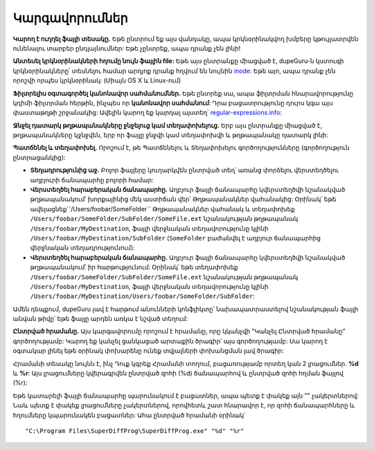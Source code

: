 ﻿Կարգավորումներ
=============

.. only:: edition_se

    **Ստուգելու տեսակը.** Այս ընտրանքը որոշում է, թե ֆայլերի որ ասպեկտը կհամեմատվի կրկնօրինակված ստուգման հետ: Եթե Դուք ընտրեք **Ֆայլի անունը**, ապա dupeGuru-ն կհամեմատի յուրաքանչյուրը բառ-առ-բառ և կախված է հետևյալ այլ ընտրանքներից, այն կորոշի արդյոք բավական են համընկնող բառերը դիտելու համար 2 ֆայլերի կրկնօրինակները: Եթե ընտրեք միայն **Բովանդակությունը**, ապա նույնատիպ ֆայլերը նույն բովանդակությամբ կհամընկնեն:
    
    **Թղթապանակներ.** ստուգելու հատուկ տեսակ է: Երբ ընտրեք սա, dupeGuru-ն կստուգի կրկնօրինակ *թղթապանակները*՝ կրկնօրինակ ֆայլերի փոխարեն: Որոշելու համար արդյոք անկախ երկու թղթապանակները կրկնօրինակ են, կստուգվեն թղթապանակների ամբողջ պարունակությունը և եթե **բոլոր** ֆայլերի բովանդակությունը համընկնի, ապա թղթապանակները կորոշվեն որպես կրկնօրինակներ:
    
    **Ֆիլտրի խստությունը.** Եթե Դուք ընտրեք **Ֆայլի անունը** ստուգելու տեսակը, այս ընտրանքը կորոշի, թե ինչքանով նման պետք է լինեն ֆայլերի անունները, որ dupeGuru-ն ճանաչի դրանք որպես կրկնօրինակներ: Եթե ֆիլտրը առավել խիստ է, օրինակ՝ 80, ապա դա նշանակում է, որ երկու ֆայլերի անունների բառերի 80%-ը պետք է համընկնի: Որոշելու համար համընկնման տոկոսը, dupeGuru-ն նախ հաշվում է բառերի ընդհանուր քիանակը **երկու** ֆայլերի անուններում, ապա հաշվում է համընկնումների քանակը (ամեն բառ համընկնում է 2-ի հաշվին) և բաժանում ընդհանուր գտնված բառերի համընկնումների միջև: Եթե արդյունքը բարձր է կամ հավասար ֆիլտրի խստությանը, ապա մենք ունեք կրկնօրինակի համընկնում: Օրինակ՝ "a b c d" և "c d e" ունեն համընկնման տոկոս, որը հավասար է 57-ի (4 բառ են համընկնում, 7 ընդհանուր բառից):

.. only:: edition_me

    **Ստուգելու եղանակը.** Այս ընտրանքը որոշում է, թե որ ասպեկտն է ֆայլերի՝ համեմատելի կրկնօրինակման ստուգմանը: Կրկնօրինակների ստուգման բնույթը փոխվում է մեծապես կախված, թե ինչի եք ընտրում այս ընտրանքը:

    * **Ֆայլի անունը.** Ցանկացած երգ ունի իր ֆայլի անվան մասնատումը բառերի և ապա ամեն բառ կհամեմատվի՝ հաշվելու համար համընկնման տոկոսը: Եթե այս տոկոսը ավելի բարձր է կամ հավասար **Ֆիլտրի խստությանը** (նայել՝ մանրամասների համար), dupeGuru-ն կդիտարկի երկու երգերը որպես կրկնօրինակներ:
    * **Ֆայլի անունը - Դաշտերը.** Ինչպես օրինակ **Ֆայլի անունը**, բացառում է, որ մեկ ֆայլի անունը բաժանվի բառերի, այս բառերը ապա կխմբավորվեն դաշտերում: Դաշտերի բաժանիչը " - " է: Համընկնման վերջնական տոկոսը կլինի համընկնման ցածրագույն տոկոսը դաշտերի միջև: Այսպիսով, "Կատարողը - Վերնագիրը" և "Կատարողը - Այլ վերնագիրը" կունենա համընկման տոկոս՝ 50 (**Ֆայլի անունը** ստուգմամբ, կլինի 75).
    * **Ֆայլի անունը - Դաշտերը (անկարգ).** Ինչպես օրինակ **Ֆայլի անունը - Դաշտերը**՝ բացառությամբ, որ դաշտի կարգը չի համընկնում: Օրինակ՝ "Կատարողը - Վերնագիրը" և "Վերնագիրը - Կատարողը" կունենան համընկնման 100 տոկոս՝ 0-ի փոխարեն:
    * **Կցապիտակներ.** Այս եղանակը կարդում է յուրաքանչյուր երգի կցապիտակները (մետատվյալները) և համեմատում է նրանց դաշտերը: Այս եղանակը, ինչպես օրինակ **Ֆայլի անունը - Դաշտերը** դիտարկում են համընկնման ցածրագույն դաշտը՝ համեմատման վերջնական տոկոսից:
    * **Պարունակությունը.** Ստուգման այս եղանակը օգտագործում են երգերի բովանդակությունը՝ որոշելու համար, թե որն են կրկնօրինակները: 2 երգերը համընկնեցնելու համար այս եղանակով, դրանք պետք է ունենան **բացառապես նույն բովանդակությունը**:
    * **Ձայնի բովանդակությունը.** Նույնն են բովանդակությամբ, բայց միայն ձայնի պարունակությունն է համեմատելի (առանց մետատվյալների):

    **Ֆիլտրի խստությունը.** Եթե ընտրում եք ֆայլի անունը կամ կցապիտակը՝ հիմնված ստուգման եղանակի վրա, ապա այս ընտրանքը որոշում է, թե ինչքան են նման երկու ֆայլի անունները/կցապիտակները պետք է լինեն dupeGuru-ի կողմից դիտարկվող կրկնօրինակներ: Եթե ֆիլտրի խստությունը օրինակի համար 80 է, դա նշանակում է, որ երկու ֆայլի անունների բառերի համընկնումը 80% է: Որոշելու համար համընկնման տոկոսը, dupeGuru-ն առաջին հաշվով որոշում է **երկու** ֆայլի անունների առաջին հաշվարկի ընդհանուր քանակը, ապա համընկնող բառերի համընկնման քանակը (բոլոր բառերը համընկնում են 2-ի) և ապա բաժանել համընկնող բառերի թիվը ընդհանուր բառերի թվին: Եթե արդյունքը բարձր է կամ հավասար ֆիլտրի խստությանը, ապա մենք ունենք կրկնօրինակի համընկնում: Օրինակ՝ "a b c d" և "c d e" ունի համընկնման 57 տոկոս (4 բառերի համընկնում, 7 ընդամենը բառեր):

    **Ստուգվող կցապիտակները.** Երբ օգտագործվում է **Կցապիտակներ** ստուգելու եղանակը, կարող եք ընտրել կցապիտակներ, որոնք կօգտագործվեն համեմատման համար:

.. only:: edition_se or edition_me

    **Բառի կշիռը.** Եթե ընտրում եք **Ֆայլի անունը** ստուգելու եղանակը, ապա այս ընտրանքը որոշակիորեն փոխում է համընկնման տոկոսը հաշվելու եղանակը: Բառի կշռմամբ կրկնօրինակի քանակի փոխարենը 1 նշանակությունը ունենալու համար, ամեն բառը ունի հավասարազոր նշանակություն՝ առկա գրանշանների թվին: Բառի կշռմամբ, "ab cde fghi" և "ab cde fghij" կունենա համընկնման տոկոս՝ 53% (19 ընդամենը գրանշաններ, 10 գրանշանների համընկնում (4-ը "ab"-ի և 6-ը "cde"-ի համար)):

    **Նմանատիպ բառերի համընկնում.** Եթե միացնեք այս ընտրանքը, նմանատիպ բառերը կհաշվեն որպես համընկնումներ: Օրինակ՝ "Սպիտակ շրջանակ" և "Սպիտակ շրջանակ" ունի համընկնման % հավասարազոր 100-ի՝ 66-ի փոխարեն, եթե ընտրանքը միացված է: **Զգուշացում.** Այս ընտրանքը զգուշությամբ օգտագործեք: Հավանական է ստացված տվյալների մեծ մասը կեղծ լինեն: Այնուհանդերձ, այն կօգնի Ձեզ գտնելու կրկնօրինակներ, որոնք այլ ճանապարհով հնարավոր չի եղել գտնել: Ստուգելու ընթացքը նաև նշանակալի դանդաղ է, եթե այս ընտրանքը միացված է:

.. only:: edition_pe

    **Ստուգելու եղանակը.** Այս ընտրանքը որոշում է ստուգելու եղանակը, որը կկիրառվի նկարների նկատմամբ: **Պարունակությունը** ստուգելու եղանակը համեմատում է ակտուալ նկարների բովանդակությունը ոչ ճշգրիտ եղանակով (հնարավորություն տալով գտնելու ոչ միայն անմիջապես կրկնօրինակները, այլ նաև նմանատիպ այլ ֆայլերը): **EXIF Timestamp** ստուգելու եղանակը նայում է նկարի EXIF մետատվյալը (եթե այն կա) և համընկնող նկարները, որոնք որ նույնն են: Սա ավելի արագ է, քան բովանդակությամբ ստուգելը: **Զգուշացում.** Փոփոխված նկարները սովորաբար պահում են նույն EXIF timestamp-ը, ուստի նախ նայեք արդյունքները, ապա գործեք:
    
    **Ֆիլտրի խստությունը.** *Ստուգում է միայն բովանդակությունը:* Այս ընտարնքի բարձրագույն նիշը, բնորոշում է ֆիլտրի "խստությունը" (Այլ կերպ ասաց, արդյունքը ավելի քիչ է լինում): Նույն որակի նկարներից շատերը երբեմն համընկնում են 100%-ով՝ անգամ եթե տեսակը ուրիշ է (PNG և JPG օրինակի համար): Այնուհանդերձ, եթե ցանկանում եք, որ PNG-ն համապատասխանի ցածր որակի JPG-ին, պետք է նշեք ֆիլտրի խստությունը 100-ից ցածր: Ծրագրայինը 95 է:

    **Տարբեր չափերով նկարների համապատասխանեցում.** Եթե ընտրեք սա, տարբեր չափերի նկարները կթույլատրվեն կրկնօրինակվող նույն խմբում:

**Կարող է ուղղել ֆայլի տեսակը.** Եթե ընտրում եք այս վանդակը, ապա կրկնօրինակվող խմբերը կթույլատրվեն ունենալու տարբեր ընդլայնումներ: Եթե չընտրեք, ապա դրանք չեն լինի!

**Անտեսել կրկնօրինակների հղումը նույն ֆայլին file:** Եթե այս ընտրանքը միացված է, dupeGuru-ն կստուգի կրկնօրինակները՝ տեսնելու համար արդյոք դրանք հղվում են նույնին `inode <http://en.wikipedia.org/wiki/Inode>`_: Եթե այո, ապա դրանք չեն որոշվի որպես կրկնօրինակ: (Միայն OS X և Linux-ում)

**Ֆիլտրելիս օգտագործել կանոնավոր սահմանումներ.** Եթե ընտրեք սա, ապա ֆիլտրման հնարավորությունը կդիմի ֆիլտրման հերթին, ինչպես որ **կանոնավոր սահմանում**: Դրա բացատրությունը դուրս կգա այս փաստաթղթի շրջանակից: Ավելին կարող եք կարդալ այստեղ՝ `regular-expressions.info <http://www.regular-expressions.info>`_:

**Ջնջել դատարկ թղթապանակները ջնջելուց կամ տեղափոխելուց.** Երբ այս ընտրանքը միացված է, թղթապանակները կջնջվեն, երբ որ ֆայլը ջնջվի կամ տեղափոխվի և թղթապանակը դատարկ լինի:

**Պատճենել և տեղափոխել.** Որոշում է, թե Պատճենելու և Տեղափոխելու գործողությունները (գործողություն ընտրացանկից):

* **Տեղադրությունից աջ.** Բոլոր ֆայլերը կուղարկվեն ընտրված տեղ՝ առանց փորձելու վերստեղծելու աղբյուրի ճանապարհը բոլորի համար:
* **Վերստեղծել հարաբերական ճանապարհը.** Աղբյուր ֆայլի ճանապարհը կվերստեղծվի նշանակված թղթապանակում՝ խորքայինից մեկ աստիճան վեր՝ Թղթապանակներ վահանակից: Օրինակ՝ եթե ավելացնեք``/Users/foobar/SomeFolder`` Թղթապանակներ վահանակ և տեղափոխեք ``/Users/foobar/SomeFolder/SubFolder/SomeFile.ext`` նշանակության թղթապանակ ``/Users/foobar/MyDestination``, ֆայլի վերջնական տեղավորությունը կլինի ``/Users/foobar/MyDestination/SubFolder`` (``SomeFolder`` բաժանվել է աղբյուր ճանապարհից վերջնական տեղադրությունում):
* **Վերստեղծել հարաբերական ճանապարհը.** Աղբյուր ֆայլի ճանապարհը կվերստեղծվի նշանակված թղթապանակում՝ իր հարթությունում: Օրինակ՝ եթե տեղափոխեք ``/Users/foobar/SomeFolder/SubFolder/SomeFile.ext`` նշանակության թղթապանակ ``/Users/foobar/MyDestination``, ֆայլի վերջնական տեղավորությունը կլինի ``/Users/foobar/MyDestination/Users/foobar/SomeFolder/SubFolder``:

Ամեն դեպքում, dupeGuru լավ է հարթում անունների կոնֆլիկտը՝ նախապատրաստելով նշանակության ֆայլի անվան թիվը՝ եթե ֆայլը արդեն առկա է նշված տեղում:

**Ընտրված հրամանը.** Այս կարգավորումը որոշում է հրամանը, որը կկանչվի "Կանչել Ընտրված հրամանը" գործողությամբ: Կարող եք կանչել ցանկացած արտաքին ծրագիր՝ այս գործողությամբ: Սա կարող է օգտակար լինել եթե օրինակ փոխարենը ունեք տվյալների փոխանցման լավ ծրագիր:

Հրամանի տեսակը նույնն է, ինչ Դուք կգրեք Հրամանի տողում, բացառությամբ որտեղ կան 2 լրացումներ. **%d** և **%r**: Այս լրացումները կվերագրվեն ընտրված զոհի (%d) ճանապարհով և ընտրված զոհի հղման ֆայլով (%r):
  
Եթե կատարելի ֆայլի ճանապարհը պարունակում է բացատներ, ապա պետք է փակեք այն "" չակերտներով: Նաև պետք է փակեք լրացումները չակերտներով, որովհետև շատ հնարավոր է, որ զոհի ճանապարհները և հղումները կպարունակեն բացատներ: Ահա ընտրված հրամանի օրինակ՝ ::
  
    "C:\Program Files\SuperDiffProg\SuperDiffProg.exe" "%d" "%r"
